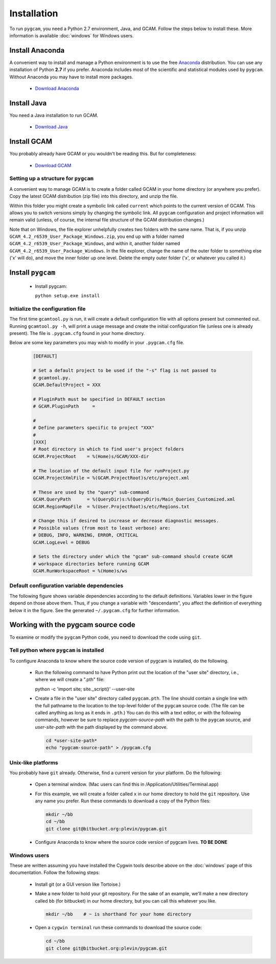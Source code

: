 Installation
======================
To run ``pygcam``, you need a Python 2.7 environment, Java, and GCAM.
Follow the steps below to install these. More information is available
:doc:`windows` for Windows users.

Install Anaconda
------------------
A convenient way to install and manage a Python environment is to use
the free `Anaconda <https://www.continuum.io/downloads>`_ distribution.
You can use any installation of Python **2.7** if you prefer. Anaconda
includes most of the scientific and statistical modules used by ``pygcam``.
Without Anaconda you may have to install more packages.

  - `Download Anaconda <https://www.continuum.io/downloads>`_

Install Java
-------------
You need a Java installation to run GCAM.

  - `Download Java <http://www.oracle.com/technetwork/java/javase/downloads/jdk8-downloads-2133151.html>`_

Install GCAM
-------------
You probably already have GCAM or you wouldn't be reading this. But for completeness:

  - `Download GCAM <http://www.globalchange.umd.edu/models/gcam/download>`_

Setting up a structure for ``pygcam``
^^^^^^^^^^^^^^^^^^^^^^^^^^^^^^^^^^^^^^^^
A convenient way to manage GCAM is to create a folder called GCAM in your home
directory (or anywhere you prefer). Copy the latest GCAM distribution (zip file)
into this directory, and unzip the file.

Within this folder you might create a symbolic link called ``current`` which
points to the current version of GCAM. This allows you to switch versions simply
by changing the symbolic link. All ``pygcam`` configuration and project information
will remain valid (unless, of course, the internal file structure of the GCAM
distribution changes.)

Note that on Windows, the file explorer unhelpfully creates two folders with the
same name. That is, if you unzip ``GCAM_4.2_r6539_User_Package_Windows.zip``, you
end up with a folder named ``GCAM_4.2_r6539_User_Package_Windows``, and within it,
another folder named ``GCAM_4.2_r6539_User_Package_Windows``. In the file explorer,
change the name of the outer folder to something else ('x' will do), and move the inner
folder up one level. Delete the empty outer folder ('x', or whatever you called it.)

Install ``pygcam``
-------------------
  - Install pygcam:

    ``python setup.exe install``



Initialize the configuration file
^^^^^^^^^^^^^^^^^^^^^^^^^^^^^^^^^^^^

The first time ``gcamtool.py`` is run, it will create a default
configuration file with all options present but commented out.
Running ``gcamtool.py -h``, will print a usage message and create
the initial configuration file (unless one is already present). The
file is ``.pygcam.cfg`` found in your home directory.

Below are some key parameters you may wish to modify in your
``.pygcam.cfg`` file.

  .. code-block:: cfg

    [DEFAULT]

    # Set a default project to be used if the "-s" flag is not passed to
    # gcamtool.py.
    GCAM.DefaultProject = XXX

    # PluginPath must be specified in DEFAULT section
    # GCAM.PluginPath     =

    #
    # Define parameters specific to project "XXX"
    #
    [XXX]
    # Root directory in which to find user's project folders
    GCAM.ProjectRoot    = %(Home)s/GCAM/XXX-dir

    # The location of the default input file for runProject.py
    GCAM.ProjectXmlFile = %(GCAM.ProjectRoot)s/etc/project.xml

    # These are used by the "query" sub-command
    GCAM.QueryPath      = %(QueryDir)s:%(QueryDir)s/Main_Queries_Customized.xml
    GCAM.RegionMapFile  = %(User.ProjectRoot)s/etc/Regions.txt

    # Change this if desired to increase or decrease diagnostic messages.
    # Possible values (from most to least verbose) are:
    # DEBUG, INFO, WARNING, ERROR, CRITICAL
    GCAM.LogLevel = DEBUG

    # Sets the directory under which the "gcam" sub-command should create GCAM
    # workspace directories before running GCAM
    GCAM.RunWorkspaceRoot = %(Home)s/ws

Default configuration variable dependencies
^^^^^^^^^^^^^^^^^^^^^^^^^^^^^^^^^^^^^^^^^^^^^
The following figure shows variable dependencies according to the default
definitions. Variables lower in the figure depend on those above them. Thus,
if you change a variable with "descendants", you affect the definition of
everything below it in the figure. See the generated ``~/.pygcam.cfg`` for
further information.

  .. image:: images/ConfigVarStructure.png


Working with the pygcam source code
------------------------------------
To examine or modify the ``pygcam`` Python code, you need to download
the code using ``git``.

Tell python where ``pygcam`` is installed
^^^^^^^^^^^^^^^^^^^^^^^^^^^^^^^^^^^^^^^^^
To configure Anaconda to know where the source code version of pygcam is installed,
do the following.

  - Run the following command to have Python print out the location of the "user site"
    directory, i.e., where we will create a ".pth" file:

    .. code-block:: bash

    python -c 'import site; site._script()' --user-site

  - Create a file in  the "user site" directory called ``pygcam.pth``. The line should
    contain a single line with the full pathname to the location to the top-level
    folder of the ``pygcam`` source code. (The file can be called anything as long as
    it ends in ``.pth``.) You can do this with a text editor, or with the following
    commands, however be sure to replace *pygcam-source-path* with the path to
    the ``pygcam`` source, and *user-site-path* with the path displayed by the
    command above.

    .. code-block:: bash

       cd *user-site-path*
       echo "pygcam-source-path" > /pygcam.cfg


Unix-like platforms
^^^^^^^^^^^^^^^^^^^^^^^^^^^^^^^^^^^
You probably have ``git`` already. Otherwise, find
a current version for your platform. Do the following:

  - Open a terminal window. (Mac users can find this in
    /Application/Utilities/Terminal.app)

  - For this example, we will create a folder called ``x`` in our home
    directory to hold the ``git`` repository. Use any name you prefer.
    Run these commands to download a copy of the Python files:

    .. code-block:: bash

       mkdir ~/bb
       cd ~/bb
       git clone git@bitbucket.org:plevin/pygcam.git

  - Configure Anaconda to know where the source code version of pygcam lives.
    **TO BE DONE**


Windows users
^^^^^^^^^^^^^^^^^^^^^^
These are written assuming you have installed the Cygwin tools describe above
on the :doc:`windows` page of this documentation. Follow the following steps:

  - Install git (or a GUI version like Tortoise.)

  - Make a new folder to hold your git repository. For the
    sake of an example, we'll make a new directory called
    ``bb`` (for bitbucket) in our home directory, but you
    can call this whatever you like.

    .. code-block:: bash

       mkdir ~/bb    # ~ is shorthand for your home directory

  - Open a ``cygwin terminal`` run these commands to download
    the source code:

    .. code-block:: bash

       cd ~/bb
       git clone git@bitbucket.org:plevin/pygcam.git

